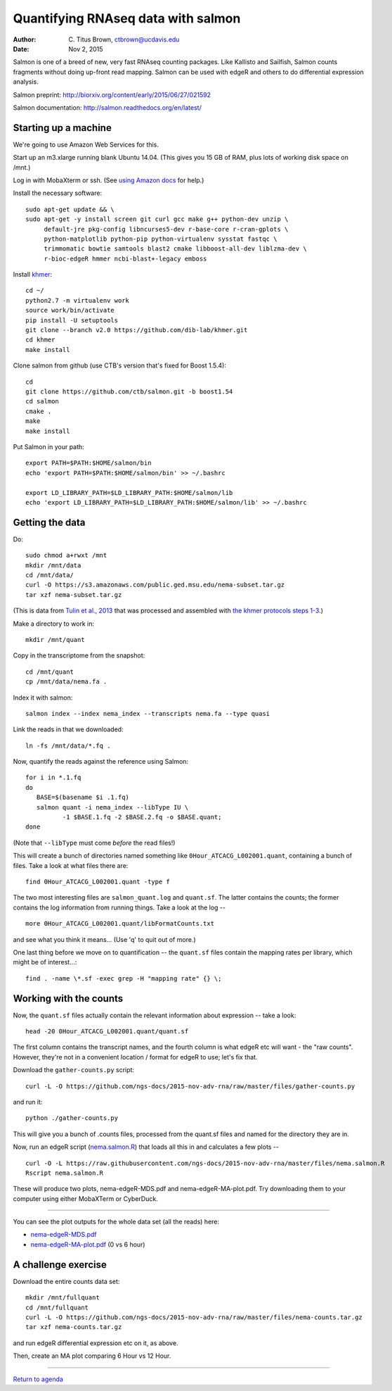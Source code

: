 Quantifying RNAseq data with salmon
===================================

:author: C. Titus Brown, ctbrown@ucdavis.edu
:date: Nov 2, 2015

Salmon is one of a breed of new, very fast RNAseq counting packages.
Like Kallisto and Sailfish, Salmon counts fragments without doing
up-front read mapping.  Salmon can be used with edgeR and others
to do differential expression analysis.

Salmon preprint: http://biorxiv.org/content/early/2015/06/27/021592

Salmon documentation: http://salmon.readthedocs.org/en/latest/

Starting up a machine
---------------------

We're going to use Amazon Web Services for this.

Start up an m3.xlarge running blank Ubuntu 14.04.  (This gives you 15 GB of
RAM, plus lots of working disk space on /mnt.)

Log in with MobaXterm or ssh.  (See `using Amazon docs
<http://angus.readthedocs.org/en/2015/amazon/>`__ for help.)

Install the necessary software::

   sudo apt-get update && \
   sudo apt-get -y install screen git curl gcc make g++ python-dev unzip \
        default-jre pkg-config libncurses5-dev r-base-core r-cran-gplots \
        python-matplotlib python-pip python-virtualenv sysstat fastqc \
        trimmomatic bowtie samtools blast2 cmake libboost-all-dev liblzma-dev \
        r-bioc-edgeR hmmer ncbi-blast+-legacy emboss

Install `khmer <http://khmer.readthedocs.org/en/v2.0/>`__::

   cd ~/
   python2.7 -m virtualenv work
   source work/bin/activate
   pip install -U setuptools
   git clone --branch v2.0 https://github.com/dib-lab/khmer.git
   cd khmer
   make install

Clone salmon from github (use CTB's version that's fixed for Boost 1.5.4)::

   cd
   git clone https://github.com/ctb/salmon.git -b boost1.54
   cd salmon
   cmake .
   make
   make install

Put Salmon in your path::

   export PATH=$PATH:$HOME/salmon/bin
   echo 'export PATH=$PATH:$HOME/salmon/bin' >> ~/.bashrc

   export LD_LIBRARY_PATH=$LD_LIBRARY_PATH:$HOME/salmon/lib
   echo 'export LD_LIBRARY_PATH=$LD_LIBRARY_PATH:$HOME/salmon/lib' >> ~/.bashrc

Getting the data
----------------

.. Now, create an EBS volume from snapshot snap-a84c2ee7, attach it to
   your machine, and mount it as /mnt/data.  Also make sure /mnt/ is
   writeable::

      sudo mkdir /mnt/data
      sudo mount /dev/xvdf /mnt/data
      sudo chmod a+rwxt /mnt

Do::

   sudo chmod a+rwxt /mnt
   mkdir /mnt/data
   cd /mnt/data/
   curl -O https://s3.amazonaws.com/public.ged.msu.edu/nema-subset.tar.gz
   tar xzf nema-subset.tar.gz

(This is data from `Tulin et al., 2013
<http://www.evodevojournal.com/content/4/1/16>`__ that was processed
and assembled with `the khmer protocols steps 1-3
<http://khmer-protocols.readthedocs.org/en/ctb/mrnaseq/index.html>`__.)

Make a directory to work in::

   mkdir /mnt/quant

Copy in the transcriptome from the snapshot::

   cd /mnt/quant
   cp /mnt/data/nema.fa .

Index it with salmon::

   salmon index --index nema_index --transcripts nema.fa --type quasi   

.. Grab the reads and split them up::

      for i in /mnt/data/*.pe.qc.fq.gz;
      do
         BASE=$(basename $i .pe.qc.fq.gz);
         zcat $i |
             head -400000 |
              split-paired-reads.py -1 $BASE.1.fq -2 $BASE.2.fq;
      done

   (Note, here we're taking only the first 100,000 reads; remove the
   ``head -400000`` line if you want all of them, but that will take much
   longer.)

Link the reads in that we downloaded::

   ln -fs /mnt/data/*.fq .

Now, quantify the reads against the reference using Salmon::

   for i in *.1.fq
   do
      BASE=$(basename $i .1.fq)
      salmon quant -i nema_index --libType IU \
             -1 $BASE.1.fq -2 $BASE.2.fq -o $BASE.quant;
   done

(Note that ``--libType`` must come *before* the read files!)

This will create a bunch of directories named something like
``0Hour_ATCACG_L002001.quant``, containing a bunch of files.  Take a look
at what files there are::

   find 0Hour_ATCACG_L002001.quant -type f

The two most interesting files are ``salmon_quant.log`` and ``quant.sf``.
The latter contains the counts; the former contains the log information
from running things.  Take a look at the log -- ::

   more 0Hour_ATCACG_L002001.quant/libFormatCounts.txt

and see what you think it means... (Use 'q' to quit out of more.)

One last thing before we move on to quantification -- the ``quant.sf`` files
contain the mapping rates per library, which might be of interest...::

   find . -name \*.sf -exec grep -H "mapping rate" {} \;

Working with the counts
-----------------------

Now, the ``quant.sf`` files actually contain the relevant information about
expression -- take a look::

   head -20 0Hour_ATCACG_L002001.quant/quant.sf

The first column contains the transcript names, and the
fourth column is what edgeR etc will want - the "raw counts".
However, they're not in a convenient location / format for edgeR to use;
let's fix that.

Download the ``gather-counts.py`` script::

   curl -L -O https://github.com/ngs-docs/2015-nov-adv-rna/raw/master/files/gather-counts.py

and run it::

   python ./gather-counts.py

This will give you a bunch of .counts files, processed from the quant.sf files
and named for the directory they are in.

Now, run an edgeR script (`nema.salmon.R
<https://github.com/ngs-docs/2015-nov-adv-rna/blob/master/files/nema.salmon.R>`__)
that loads all this in and calculates a few plots -- ::

   curl -O -L https://raw.githubusercontent.com/ngs-docs/2015-nov-adv-rna/master/files/nema.salmon.R
   Rscript nema.salmon.R

These will produce two plots, nema-edgeR-MDS.pdf and nema-edgeR-MA-plot.pdf.
Try downloading them to your computer using either MobaXTerm or CyberDuck.

----

You can see the plot outputs for the whole data set (all the reads) here:

* `nema-edgeR-MDS.pdf <https://github.com/ngs-docs/2015-nov-adv-rna/blob/master/files/nema-edgeR-MDS.pdf>`__
* `nema-edgeR-MA-plot.pdf <https://github.com/ngs-docs/2015-nov-adv-rna/blob/master/files/nema-edgeR-MA-plot.pdf>`__ (0 vs 6 hour)

A challenge exercise
--------------------

Download the entire counts data set::

  mkdir /mnt/fullquant
  cd /mnt/fullquant
  curl -L -O https://github.com/ngs-docs/2015-nov-adv-rna/raw/master/files/nema-counts.tar.gz
  tar xzf nema-counts.tar.gz

and run edgeR differential expression etc on it, as above.

Then, create an MA plot comparing 6 Hour vs 12 Hour.

----

`Return to agenda <AGENDA.md>`__
